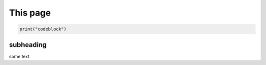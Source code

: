 =========
This page
=========

.. image:: /images/test-svg.svg

.. code-block:: python

   print("codeblock")

subheading
==========

some text

.. raw:: html

   <object data="_images/test-svg.svg" type="image/svg+xml"></object>
